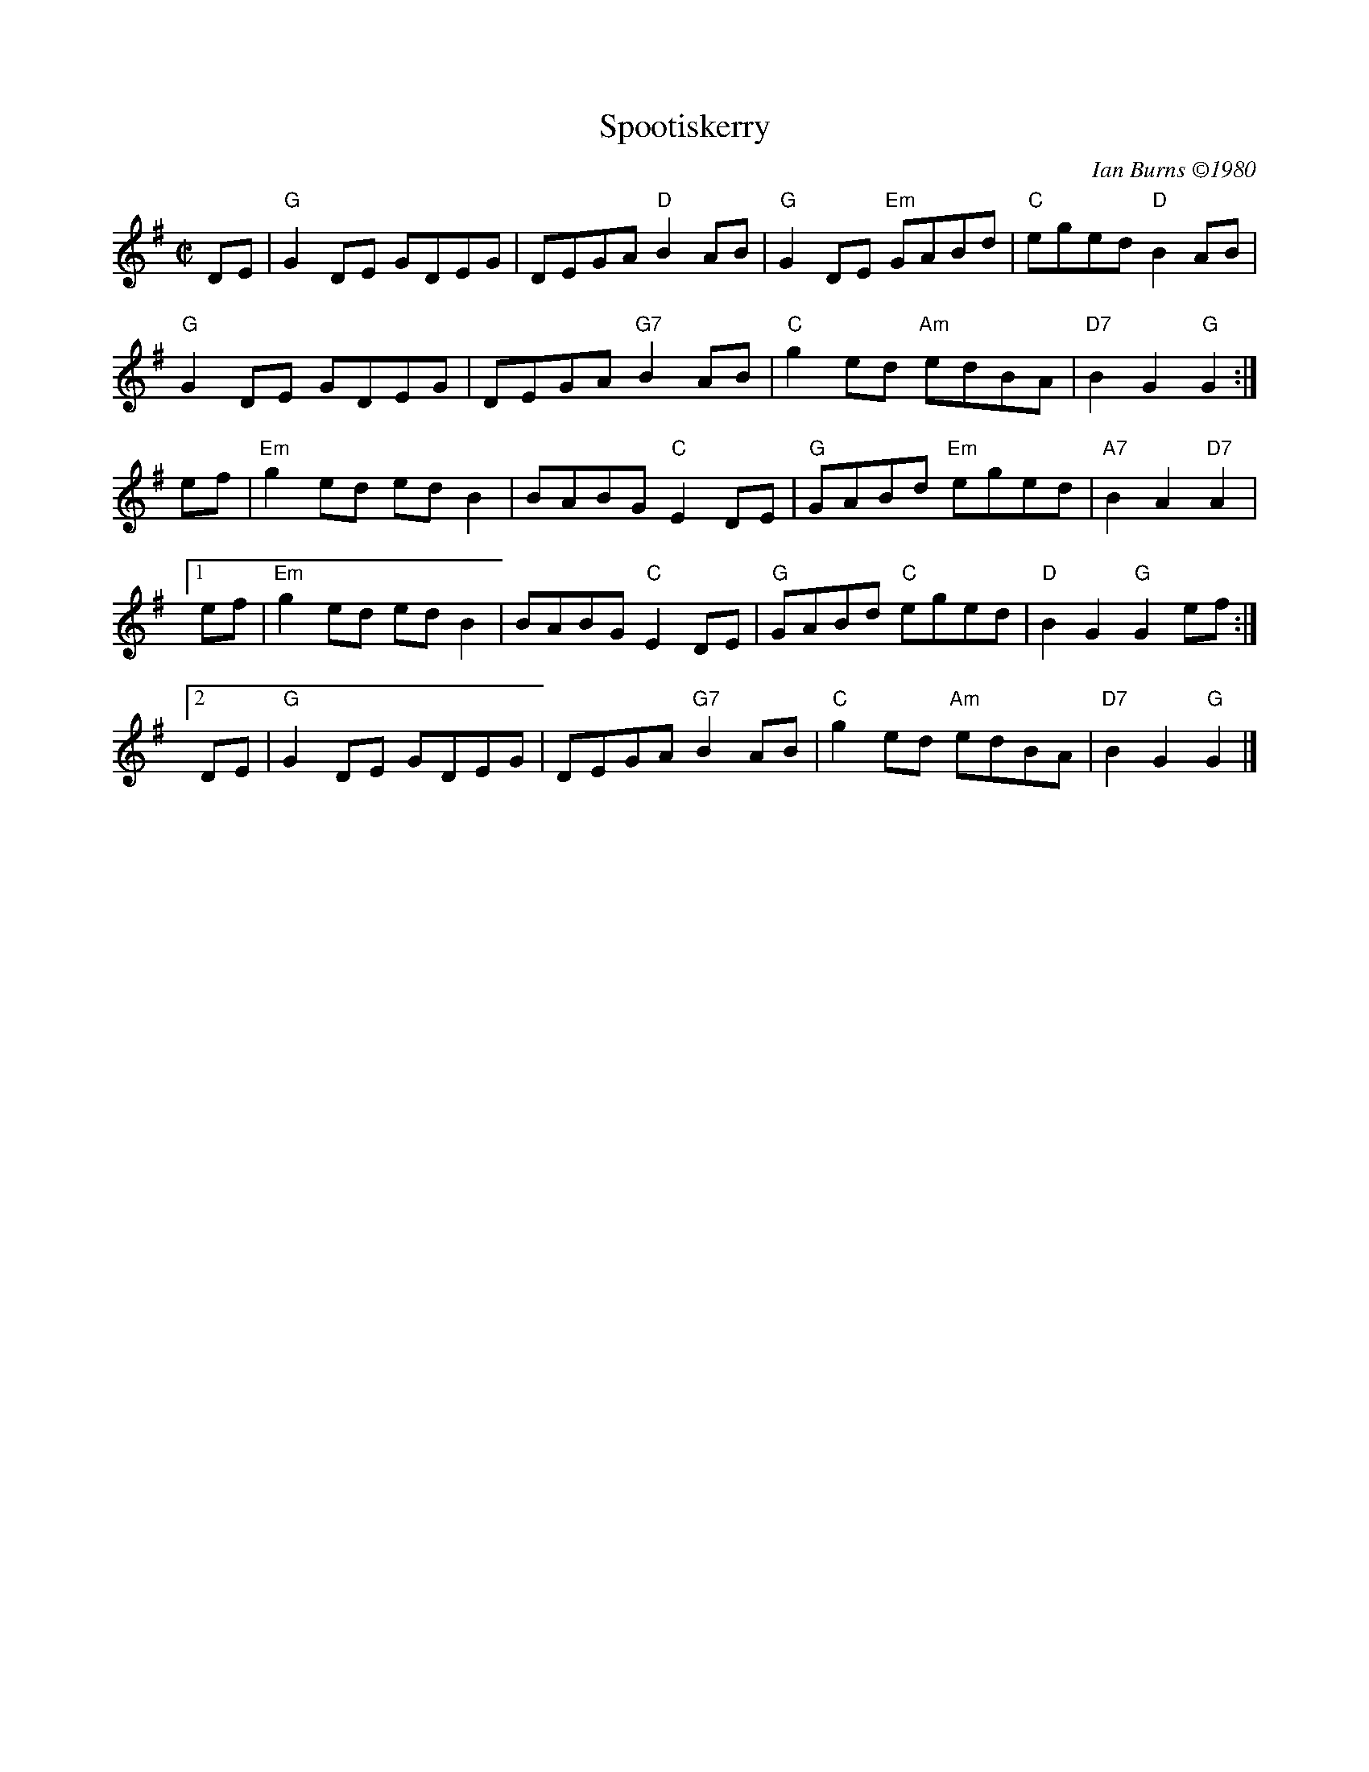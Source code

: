 X:1
T:Spootiskerry
C:Ian Burns \2511980
M:C|
R:reel
K:G
DE |\
"G"G2DE GDEG | DEGA "D"B2AB | "G"G2DE "Em"GABd | "C"eged "D"B2AB |
"G"G2DE GDEG | DEGA "G7"B2AB | "C"g2ed "Am"edBA | "D7"B2G2 "G"G2 :|
ef |\
"Em"g2ed edB2 | BABG "C"E2DE | "G"GABd "Em"eged | "A7"B2A2  "D7"A2 |
[1 ef | "Em"g2ed edB2 | BABG "C"E2DE | "G"GABd "C"eged | "D"B2G2 "G"G2ef :|
[2 DE | "G"G2DE GDEG | DEGA "G7"B2AB | "C"g2ed "Am"edBA | "D7"B2G2 "G"G2 |]
